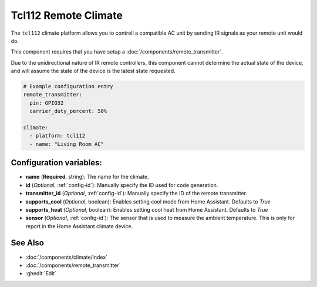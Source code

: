 Tcl112 Remote Climate 
======================

.. seo::
    :description: Controls a Tcl112 compatible Climate via IR
    :image: air-conditioner.png

The ``tcl112`` climate platform allows you to controll a compatible AC unit by sending IR signals
as your remote unit would do.

This component requires that you have setup a :doc:`/components/remote_transmitter`.

Due to the unidirectional nature of IR remote controllers, this component cannot determine the 
actual state of the device, and will assume the state of the device is the latest state requested.

.. figure:: images/climate-ui.png
    :align: center
    :width: 60.0%

.. code-block:: yaml

    # Example configuration entry
    remote_transmitter:
      pin: GPIO32
      carrier_duty_percent: 50%

    climate:
      - platform: tcl112
      - name: "Living Room AC"

Configuration variables:
------------------------
- **name** (**Required**, string): The name for the climate.
- **id** (*Optional*, :ref:`config-id`): Manually specify the ID used for code generation.
- **transmitter_id** (*Optional*, :ref:`config-id`): Manually specify the ID of the remote transmitter.
- **supports_cool** (*Optional*, boolean): Enables setting cool mode from Home Assistant. Defaults to `True`
- **supports_heat** (*Optional*, boolean): Enables setting cool heat from Home Assistant. Defaults to `True`
- **sensor** (*Optional*, :ref:`config-id`): The sensor that is used to measure the ambient 
  temperature. This is only for report in the Home Assistant climate device.

See Also
--------

- :doc:`/components/climate/index`
- :doc:`/components/remote_transmitter`
- :ghedit:`Edit`
